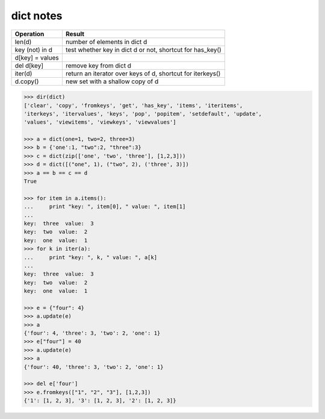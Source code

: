 **********
dict notes
**********

================ ===========================================================
Operation        Result                                               
================ ===========================================================
len(d)           number of elements in dict d            
key (not) in d   test whether key in dict d or not, shortcut for has_key() 
d[key] = values  
del d[key]       remove key from dict d
iter(d)          return an iterator over keys of d, shortcut for iterkeys() 
d.copy()         new set with a shallow copy of d                     
================ ===========================================================

.. code-block:: py

   >>> dir(dict)
   ['clear', 'copy', 'fromkeys', 'get', 'has_key', 'items', 'iteritems', 
   'iterkeys', 'itervalues', 'keys', 'pop', 'popitem', 'setdefault', 'update', 
   'values', 'viewitems', 'viewkeys', 'viewvalues']

   >>> a = dict(one=1, two=2, three=3)
   >>> b = {'one':1, "two":2, "three":3}
   >>> c = dict(zip(['one', 'two', 'three'], [1,2,3]))
   >>> d = dict([("one", 1), ("two", 2), ('three', 3)])
   >>> a == b == c == d
   True

   >>> for item in a.items():
   ...     print "key: ", item[0], " value: ", item[1]
   ... 
   key:  three  value:  3
   key:  two  value:  2
   key:  one  value:  1
   >>> for k in iter(a):
   ...     print "key: ", k, " value: ", a[k]
   ... 
   key:  three  value:  3 
   key:  two  value:  2 
   key:  one  value:  1

   >>> e = {"four": 4}
   >>> a.update(e)
   >>> a
   {'four': 4, 'three': 3, 'two': 2, 'one': 1}
   >>> e["four"] = 40
   >>> a.update(e)
   >>> a
   {'four': 40, 'three': 3, 'two': 2, 'one': 1}

   >>> del e['four']
   >>> e.fromkeys(["1", "2", "3"], [1,2,3])
   {'1': [1, 2, 3], '3': [1, 2, 3], '2': [1, 2, 3]}

